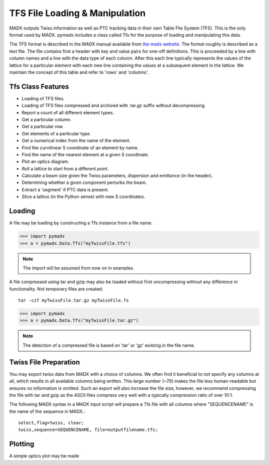 ===============================
TFS File Loading & Manipulation
===============================

MADX outputs Twiss information as well as PTC tracking data in their own Table
File System (TFS). This is the only format used by MADX. pymadx includes a class
called Tfs for the purpose of loading and manipulating this data.

The TFS format is described in the MADX manual available from `the madx website <http://madx.web.cern.ch>`_.
The format
roughly is described as a text file. The file contains first a header with key and
value pairs for one-off definitions. This is proceeded by a line
with column names and a line with the data type of each column. After this each line
typically represents the values of the lattice for a particular element with each new
line containing the values at a subsequent element in the lattice. We maintain the
concept of this table and refer to 'rows' and 'columns'.

Tfs Class Features
------------------

* Loading of TFS files.
* Loading of TFS files compressed and archived with .tar.gz suffix without decompressing.
* Report a count of all different element types.
* Get a particular column.
* Get a particular row.
* Get elements of a particular type.
* Get a numerical index from the name of the element.
* Find the curvilinear S coordinate of an element by name.
* Find the name of the nearest element at a given S coordinate.
* Plot an optics diagram.
* Roll a lattice to start from a different point.
* Calculate a beam size given the Twiss parameters, dispersion and emittance (in the header).
* Determining whether a given component perturbs the beam.
* Extract a 'segment' if PTC data is present.
* Slice a lattice (in the Python sense) with new S coordinates.


Loading
-------

A file may be loading by constructing a Tfs instance from a file name.

>>> import pymadx
>>> a = pymadx.Data.Tfs("myTwissFile.tfs")

.. note:: The import will be assumed from now on in examples.

A file compressed using tar and gzip may also be loaded without first uncompressing
without any difference in functionality. Not temporary files are created::

  tar -czf myTwissFile.tar.gz myTwissFile.fs
  
>>> import pymadx
>>> a = pymadx.Data.Tfs("myTwissFile.tar.gz")

.. note:: The detection of a compressed file is based on 'tar' or 'gz' existing
	  in the file name.

Twiss File Preparation
----------------------

You may export twiss data from MADX with a choice of columns. We often find it beneficial
to not specify any columns at all, which results in all available columns being written.
This large number (~70) makes the file less human-readable but ensures no information is
omitted. Such an export will also increase the file size, however, we recommend compressing
the file with tar and gzip as the ASCII files compress very well with a typically compression
ratio of over 10:1.

The following MADX syntax in a MADX input script will prepare a Tfs file with all columns where
"SEQUENCENAME" is the name of the sequence in MADX.::

  select,flag=twiss, clear; 
  twiss,sequence=SEQUENCENAME, file=outputfilename.tfs;

Plotting
--------

A simple optics plot may be made
